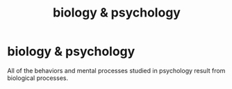 :PROPERTIES:
:ANKI_DECK: study
:ID:       6f8746f1-69fa-4d81-a67f-2b78155ae33f
:END:
#+title: biology & psychology
#+filetags: :psychology:

* biology & psychology
:PROPERTIES:
:ANKI_NOTE_TYPE: Basic
:ANKI_NOTE_ID: 1758523093253
:ANKI_NOTE_HASH: 2ac6498a2b3c1280687936cff39e7e83
:END:
All of the behaviors and mental processes studied in psychology result from biological processes.
